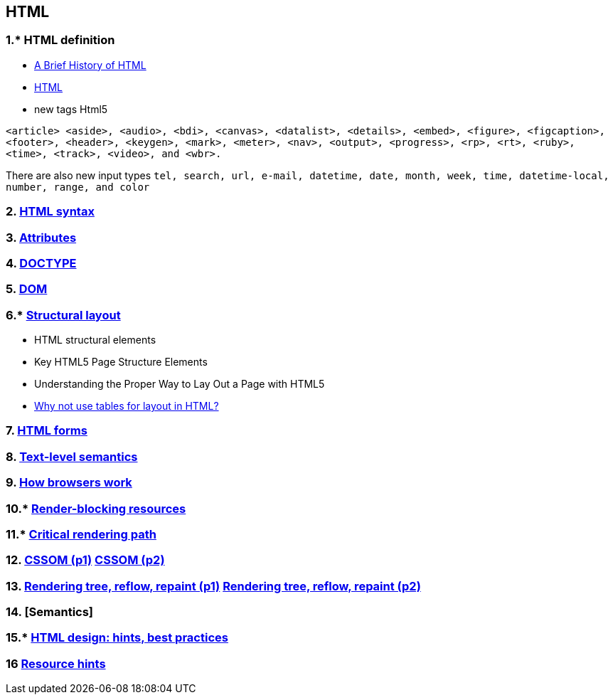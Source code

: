 == HTML
:toc:

=== 1.* HTML definition
- https://atendesigngroup.com/articles/brief-history-html[A Brief History of HTML]
- https://developer.mozilla.org/en-US/docs/Web/HTML[HTML]
- new tags Html5

`<article>  <aside>, <audio>, <bdi>, <canvas>, <datalist>, <details>, <embed>, <figure>, <figcaption>, <footer>, <header>, <keygen>, <mark>, <meter>, <nav>, <output>, <progress>, <rp>, <rt>, <ruby>, <time>, <track>, <video>, and <wbr>.`

There are also new input types
`tel, search, url, e-mail, datetime, date, month, week, time, datetime-local, number, range, and color`

=== 2. https://www.w3schools.com/html/html5_syntax.asp[HTML syntax]
=== 3. https://www.w3schools.com/html/html_attributes.asp[Attributes]
=== 4. https://www.w3schools.com/tags/ref_html_dtd.asp[DOCTYPE]
=== 5. https://developer.mozilla.org/en-US/docs/Web/API/Document_Object_Model/Introduction[DOM]
=== 6.* https://www.developer.com/design/html5-page-layout/[Structural layout]
- HTML structural elements
- Key HTML5 Page Structure Elements
- Understanding the Proper Way to Lay Out a Page with HTML5
- https://stackoverflow.com/questions/83073/why-not-use-tables-for-layout-in-html[Why not use tables for layout in HTML?]

=== 7. http://html5doctor.com/html5-forms-introduction-and-new-attributes/[HTML forms]
=== 8. https://html.spec.whatwg.org/multipage/text-level-semantics.html#text-level-semantics[Text-level semantics]
=== 9. https://web.dev/howbrowserswork/[How browsers work]
=== 10.* https://www.keycdn.com/blog/blocking-the-dom[Render-blocking resources]
=== 11.* https://web.dev/critical-rendering-path/[Critical rendering path]
=== 12. https://www.hongkiat.com/blog/css-object-model-cssom/[CSSOM (p1)] https://www.youtube.com/watch?v=-CATiyw2-Ns[CSSOM (p2)]
=== 13. https://web.dev/critical-rendering-path-render-tree-construction/[Rendering tree, reflow, repaint (p1)] https://www.phpied.com/rendering-repaint-reflowrelayout-restyle/[Rendering tree, reflow, repaint (p2)]
=== 14. [Semantics]
=== 15.* https://www.themelocation.com/best-html5-practices/[HTML design: hints, best practices]
=== 16 https://medium.com/@luisvieira_gmr/html5-prefetch-1e54f6dda15d[Resource hints]